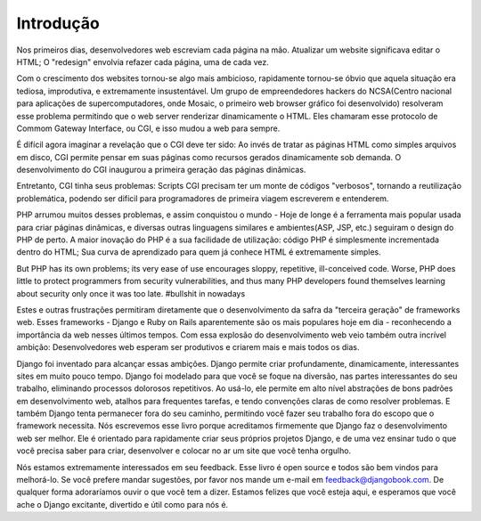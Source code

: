 ============
Introdução
============

Nos primeiros dias, desenvolvedores web escreviam cada página na mão. Atualizar um website significava editar o HTML; 
O "redesign" envolvia refazer cada página, uma de cada vez.

Com o crescimento dos websites tornou-se algo mais ambicioso, rapidamente tornou-se óbvio que aquela situação era tediosa,
improdutiva, e extremamente insustentável. Um grupo de empreendedores hackers do NCSA(Centro nacional para aplicações de 
supercomputadores, onde Mosaic, o primeiro web browser gráfico foi desenvolvido) resolveram esse problema permitindo que
o web server renderizar dinamicamente o HTML. Eles chamaram esse protocolo de Commom Gateway Interface, ou CGI, e isso mudou
a web para sempre.

É difícil agora imaginar a revelação que o CGI deve ter sido: Ao invés de tratar as páginas HTML como simples arquivos em 
disco, CGI permite pensar em suas páginas como recursos gerados dinamicamente sob demanda. O desenvolvimento do CGI inaugurou
a primeira geração das páginas dinâmicas.

Entretanto, CGI tinha seus problemas: Scripts CGI precisam ter um monte de códigos "verbosos", tornando a reutilização 
problemática, podendo ser difícil para programadores de primeira viagem escreverem e entenderem.

PHP arrumou muitos desses problemas, e assim conquistou o mundo - Hoje de longe é a ferramenta mais popular usada para criar 
páginas dinâmicas, e diversas outras linguagens similares e ambientes(ASP, JSP, etc.) seguiram o design do PHP de perto.
A maior inovação do PHP é a sua facilidade de utilização: código PHP é simplesmente incrementada dentro do HTML; Sua curva
de aprendizado para quem já conhece HTML é extremamente simples.

But PHP has its own problems; its very ease of use encourages sloppy, repetitive, ill-conceived code. 
Worse, PHP does little to protect programmers from security vulnerabilities, and thus many PHP developers found themselves 
learning about security only once it was too late. #bullshit in nowadays

Estes e outras frustrações permitiram diretamente que o desenvolvimento da safra da "terceira geração" de frameworks web.
Esses frameworks - Django e Ruby on Rails aparentemente são os mais populares hoje em dia - reconhecendo a importância da 
web nesses últimos tempos. Com essa explosão do desenvolvimento web veio também outra incrível ambição: Desenvolvedores web
esperam ser produtivos e criarem mais e mais todos os dias.

Django foi inventado para alcançar essas ambições. Django permite criar profundamente, dinamicamente, interessantes sites
em muito pouco tempo. Django foi modelado para que você se foque na diversão, nas partes interessantes do seu trabalho, eliminando
processos dolorosos repetitivos. Ao usá-lo, ele permite em alto nível abstrações de bons padrões em desenvolvimento web, 
atalhos para frequentes tarefas, e tendo convenções claras de como resolver problemas. E também Django tenta permanecer fora do
seu caminho, permitindo você fazer seu trabalho fora do escopo que o framework necessita. Nós escrevemos esse livro porque acreditamos
firmemente que Django faz o desenvolvimento web ser melhor. Ele é orientado para rapidamente criar seus próprios projetos Django,
e de uma vez ensinar tudo o que você precisa saber para criar, desenvolver e colocar no ar um site que você tenha orgulho.

Nós estamos extremamente interessados em seu feedback. Esse livro é open source e todos são bem vindos para melhorá-lo. 
Se você prefere mandar sugestões, por favor nos mande um e-mail em feedback@djangobook.com. De qualquer forma adoraríamos
ouvir o que você tem a dizer. Estamos felizes que você esteja aqui, e esperamos que você ache o Django excitante, divertido e
útil como para nós é.
